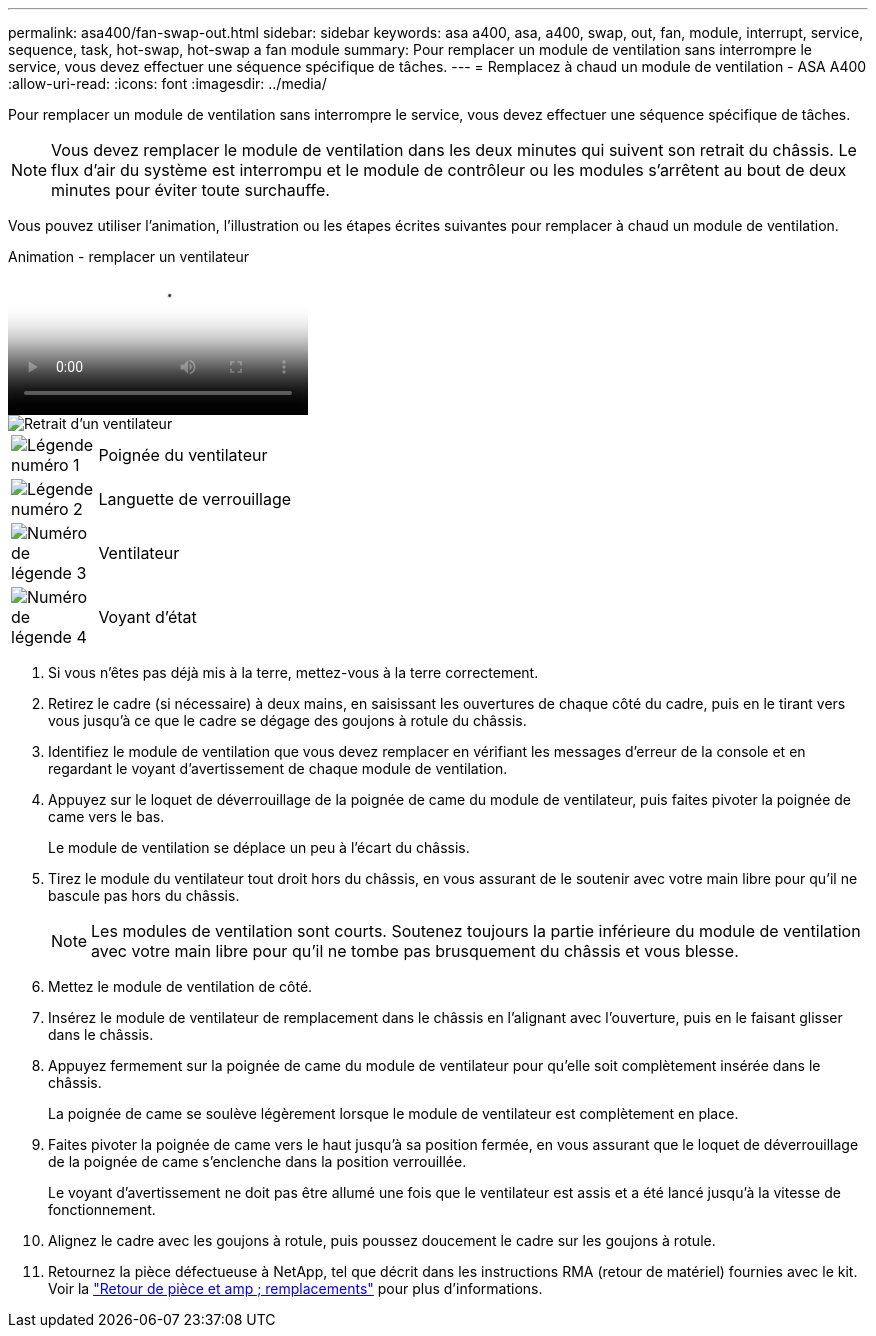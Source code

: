 ---
permalink: asa400/fan-swap-out.html 
sidebar: sidebar 
keywords: asa a400, asa, a400, swap, out, fan, module, interrupt, service, sequence, task, hot-swap, hot-swap a fan module 
summary: Pour remplacer un module de ventilation sans interrompre le service, vous devez effectuer une séquence spécifique de tâches. 
---
= Remplacez à chaud un module de ventilation - ASA A400
:allow-uri-read: 
:icons: font
:imagesdir: ../media/


[role="lead"]
Pour remplacer un module de ventilation sans interrompre le service, vous devez effectuer une séquence spécifique de tâches.


NOTE: Vous devez remplacer le module de ventilation dans les deux minutes qui suivent son retrait du châssis. Le flux d'air du système est interrompu et le module de contrôleur ou les modules s'arrêtent au bout de deux minutes pour éviter toute surchauffe.

Vous pouvez utiliser l'animation, l'illustration ou les étapes écrites suivantes pour remplacer à chaud un module de ventilation.

.Animation - remplacer un ventilateur
video::ae59d53d-7746-402c-bd6b-aad9012efa89[panopto]
image::../media/drw_A400_Replace_fan.png[Retrait d'un ventilateur]

[cols="10,90"]
|===


 a| 
image:../media/legend_icon_01.png["Légende numéro 1"]
 a| 
Poignée du ventilateur



 a| 
image:../media/legend_icon_02.png["Légende numéro 2"]
 a| 
Languette de verrouillage



 a| 
image:../media/legend_icon_03.png["Numéro de légende 3"]
 a| 
Ventilateur



 a| 
image:../media/legend_icon_04.png["Numéro de légende 4"]
 a| 
Voyant d'état

|===
. Si vous n'êtes pas déjà mis à la terre, mettez-vous à la terre correctement.
. Retirez le cadre (si nécessaire) à deux mains, en saisissant les ouvertures de chaque côté du cadre, puis en le tirant vers vous jusqu'à ce que le cadre se dégage des goujons à rotule du châssis.
. Identifiez le module de ventilation que vous devez remplacer en vérifiant les messages d'erreur de la console et en regardant le voyant d'avertissement de chaque module de ventilation.
. Appuyez sur le loquet de déverrouillage de la poignée de came du module de ventilateur, puis faites pivoter la poignée de came vers le bas.
+
Le module de ventilation se déplace un peu à l'écart du châssis.

. Tirez le module du ventilateur tout droit hors du châssis, en vous assurant de le soutenir avec votre main libre pour qu'il ne bascule pas hors du châssis.
+

NOTE: Les modules de ventilation sont courts. Soutenez toujours la partie inférieure du module de ventilation avec votre main libre pour qu'il ne tombe pas brusquement du châssis et vous blesse.

. Mettez le module de ventilation de côté.
. Insérez le module de ventilateur de remplacement dans le châssis en l'alignant avec l'ouverture, puis en le faisant glisser dans le châssis.
. Appuyez fermement sur la poignée de came du module de ventilateur pour qu'elle soit complètement insérée dans le châssis.
+
La poignée de came se soulève légèrement lorsque le module de ventilateur est complètement en place.

. Faites pivoter la poignée de came vers le haut jusqu'à sa position fermée, en vous assurant que le loquet de déverrouillage de la poignée de came s'enclenche dans la position verrouillée.
+
Le voyant d'avertissement ne doit pas être allumé une fois que le ventilateur est assis et a été lancé jusqu'à la vitesse de fonctionnement.

. Alignez le cadre avec les goujons à rotule, puis poussez doucement le cadre sur les goujons à rotule.
. Retournez la pièce défectueuse à NetApp, tel que décrit dans les instructions RMA (retour de matériel) fournies avec le kit. Voir la https://mysupport.netapp.com/site/info/rma["Retour de pièce et amp ; remplacements"^] pour plus d'informations.

